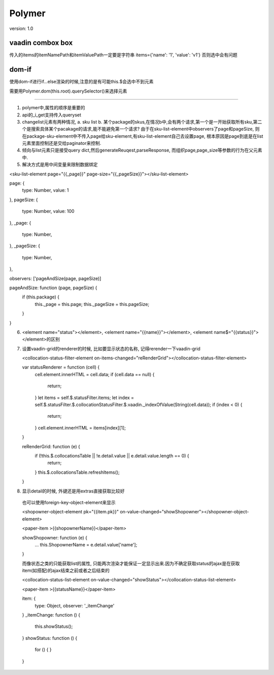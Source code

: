 Polymer
=========

version: 1.0


vaadin combox box
------------------

传入的items的itemNamePath和itemValuePath一定要是字符串
items={'name': '1', 'value': 'v1'}
否则选中会有问题


dom-if
-------

使用dom-if进行if...else渲染的时候,注意的是有可能this.$会选中不到元素

需要用Polymer.dom(this.root).querySelector()来选择元素


-----------------------------------------------------

1. polymer中,属性的顺序是重要的
2. api的_i_get支持传入queryset
3. changelist元素有两种情况, a. sku list b. 某个package的skus,在情况b中,会有两个请求,第一个是一开始获取所有sku,第二个是搜索具体某个pacakage的请求,能不能避免第一个请求?
   由于在sku-list-element中observers了page和pageSize, 则在package-sku-element中不传入page给sku-element,有sku-list-element自己去设置page, 根本原因是page到底是在list元素里面控制还是交给paginator来控制.
4. 倾向与list元素只是接受query dict,然后generateReuqest,parseResponse, 而组织page,page_size等参数的行为在父元素中.
5. 解决方式是用中间变量来限制数据绑定


<sku-list-element page="{{_page}}" page-size="{{_pageSize}}"></sku-list-element>

page: {
  type: Number,
  value: 1
},
pageSize: {
  type: Number,
  value: 100
},
_page: {
  type: Number,
},
_pageSize: {
  type: Number,
},

observers: ['pageAndSize(page, pageSize)]

pageAndSize: function (page, pageSize) {
  if (this.package) {
    this._page = this.page;
    this._pageSize = this.pageSize;
  }
}

6. <element name="status"></element>, <element name="{{name}}"></element>, <element name$="{{status}}"></element>的区别
7. 设置vaadin-grid的renderer的时候, 比如要显示状态的名称, 记得rerender一下vaadin-grid
   
   <collocation-status-filter-element on-items-changed="reRenderGrid"></collocation-status-filter-element>

   var statusRenderer = function (cell) {
     cell.element.innerHTML = cell.data; 
     if (cell.data == null) {
       return;
     }
     let items = self.$.statusFilter.items;
     let index = self.$.statusFilter.$.collocationStatusFilter.$.vaadin._indexOfValue(String(cell.data));
     if (index < 0) {
       return;
     }
     cell.element.innerHTML = items[index][1];
   }

   reRenderGrid: function (e) {
     if (!this.$.collocationsTable || !e.detail.value || e.detail.value.length == 0) {
       return;
     }
     this.$.collocationsTable.refreshItems();
   }
8. 显示detail的时候, 外键还是用extras直接获取比较好
  
  也可以使用foreign-key-object-element来显示

  <shopowner-object-element pk="{{item.pk}}" on-value-changed="showShopowner"></shopowner-object-element>

  <paper-item >{{shopownerName}}</paper-item>

  showShopowner: function (e) {
    ...
    this.ShopownerName = e.detail.value['name'];
  }


  而像状态之类的只能获取list的属性, 只能两次渲染才能保证一定显示出来.因为不确定获取status的ajax是在获取item(如搭配)的ajax结束之前或者之后结束的

  <collocation-status-list-element on-value-changed="showStatus"></collocation-status-list-element>

  <paper-item >{{statusName}}</paper-item>

  item: {
    type: Object,
    observer: '_itemChange'
  }
  _itemChange: function () {
    this.showStatus();
  }
  showStatus: function () {
    for () {
    }
  }




